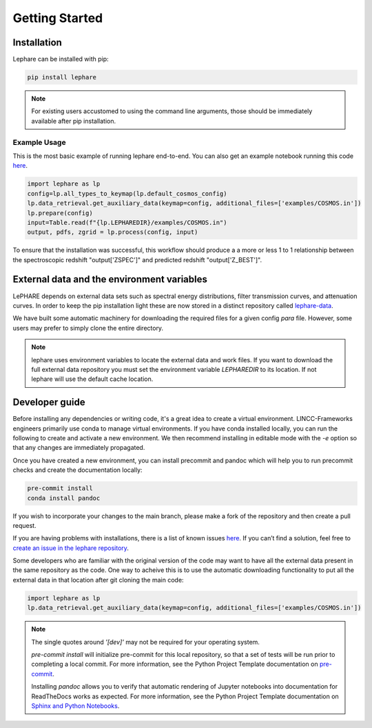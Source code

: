Getting Started
---------------

Installation
============
Lephare can be installed with pip:

.. code-block:: bash
    
    pip install lephare

.. note::
    For existing users accustomed to using the command line arguments, those should 
    be immediately available after pip installation.


Example Usage
*************
This is the most basic example of running lephare end-to-end. You can also get
an example notebook running this code `here <https://github.com/lephare-photoz/lephare/blob/main/docs/notebooks/Minimal_photoz_run.ipynb>`_.


.. code-block:: python

    import lephare as lp
    config=lp.all_types_to_keymap(lp.default_cosmos_config)
    lp.data_retrieval.get_auxiliary_data(keymap=config, additional_files=['examples/COSMOS.in'])
    lp.prepare(config)
    input=Table.read(f"{lp.LEPHAREDIR}/examples/COSMOS.in")
    output, pdfs, zgrid = lp.process(config, input)
    


To ensure that the installation was successful, this workflow should produce a 
a more or less 1 to 1 relationship between the spectroscopic redshift "output['ZSPEC']" 
and predicted redshift "output['Z_BEST']".



.. note

    Lephare can be used either via a Jupyter notebook or from the command line. 
    However, the use of the command line executables are generally for legacy purposes.
    An example of using the command line arguments can be found `here <https://github.com/lephare-photoz/lephare/blob/main/docs/historical_examples/test_suite.sh>`_.

External data and the environment variables
===========================================
LePHARE depends on external data sets such as spectral energy distributions,
filter transmission curves, and attenuation curves. In order to keep the pip
installation light these are now stored in a distinct repository called
`lephare-data <https://github.com/lephare-photoz/lephare-data>`_.



We have built some automatic machinery for downloading the required files 
for a given config `para` file. However, some users may prefer to simply clone
the entire directory. 

.. note::
    lephare uses environment variables to locate the external data and work files.
    If you want to download the full external data repository you must set the environment
    variable `LEPHAREDIR` to its location. If not lephare will use the default cache
    location.

Developer guide
===============
Before installing any dependencies or writing code, it's a great idea to create 
a virtual environment. LINCC-Frameworks engineers primarily use conda to manage 
virtual environments. If you have conda installed locally, you can run the following 
to create and activate a new environment. We then recommend installing in 
editable mode with the `-e` option so that any changes are immediately propagated.

.. tabs::

    .. tab:: bash

        .. code-block:: bash

            conda create env -n <env_name> 
            conda activate <env_name>
            conda install cxx-compilers # May not be required for linux
            git clone https://github.com/lephare-photoz/lephare.git
            cd lephare
            git submodule update --init --recursive
            conda install -c conda-forge cxx-compiler
            pip install -e .'[dev]'

    .. tab:: OSX

        .. code-block:: bash

            conda create env -n <env_name> 
            conda activate <env_name>
            conda install cxx-compilers
            brew install llvm libomp
            git clone https://github.com/lephare-photoz/lephare.git
            cd lephare
            git submodule update --init --recursive
            conda install -c conda-forge cxx-compiler
            pip install -e .'[dev]'


Once you have created a new environment, you can install precommit and pandoc 
which will help you to run precommit checks and create the documentation locally:

.. code-block:: bash

    pre-commit install
    conda install pandoc

If you wish to incorporate your changes to the main branch, please make a fork of 
the repository and then create a pull request. 

If you are having problems with installations, there is a list of known issues `here <known_issues.rst>`_. 
If you can’t find a solution, feel free to `create an issue in the lephare repository 
<https://github.com/lephare-photoz/lephare/issues>`_.

Some developers who are familiar with the original version of the code may
want to have all the external data present in the same repository as the code.
One way to acheive this is to use the automatic downloading functionality to 
put all the external data in that location after git cloning the main code:

.. code-block:: python

    import lephare as lp
    lp.data_retrieval.get_auxiliary_data(keymap=config, additional_files=['examples/COSMOS.in'])

.. note::
    The single quotes around `'[dev]'` may not be required for your operating system.

    `pre-commit install` will initialize pre-commit for this local repository, 
    so that a set of tests will be run prior to completing a local commit. For more 
    information, see the Python Project Template documentation on `pre-commit 
    <https://lincc-ppt.readthedocs.io/en/latest/practices/precommit.html>`_.

    Installing `pandoc` allows you to verify that automatic rendering of Jupyter 
    notebooks into documentation for ReadTheDocs works as expected. For more information, 
    see the Python Project Template documentation on `Sphinx and Python Notebooks 
    <https://lincc-ppt.readthedocs.io/en/latest/practices/sphinx.html#python-notebooks>`_.
